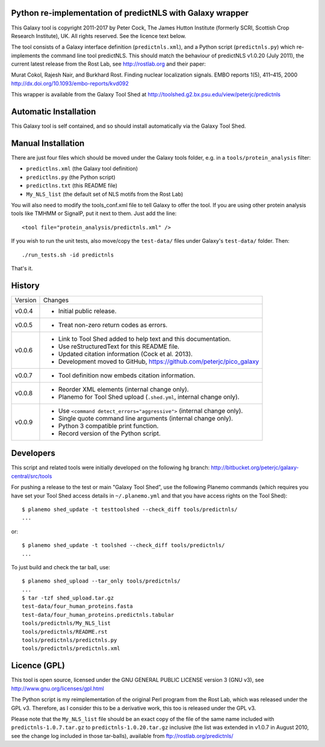 Python re-implementation of predictNLS with Galaxy wrapper
==========================================================

This Galaxy tool is copyright 2011-2017 by Peter Cock, The James Hutton Institute
(formerly SCRI, Scottish Crop Research Institute), UK. All rights reserved.
See the licence text below.

The tool consists of a Galaxy interface definition (``predictnls.xml``), and a Python
script (``predictnls.py``) which re-implements the command line tool predictNLS. This
should match the behaviour of predictNLS v1.0.20 (July 2011), the current latest
release from the Rost Lab, see http://rostlab.org and their paper:

Murat Cokol, Rajesh Nair, and Burkhard Rost.
Finding nuclear localization signals.
EMBO reports 1(5), 411–415, 2000
http://dx.doi.org/10.1093/embo-reports/kvd092

This wrapper is available from the Galaxy Tool Shed at
http://toolshed.g2.bx.psu.edu/view/peterjc/predictnls


Automatic Installation
======================

This Galaxy tool is self contained, and so should install automatically via the
Galaxy Tool Shed.


Manual Installation
===================

There are just four files which should be moved under the Galaxy tools folder,
e.g. in a ``tools/protein_analysis`` filter:

* ``predictlns.xml`` (the Galaxy tool definition)
* ``predictlns.py`` (the Python script)
* ``predictlns.txt`` (this README file)
* ``My_NLS_list`` (the default set of NLS motifs from the Rost Lab)

You will also need to modify the tools_conf.xml file to tell Galaxy to offer the
tool. If you are using other protein analysis tools like TMHMM or SignalP, put
it next to them. Just add the line::

  <tool file="protein_analysis/predictnls.xml" />

If you wish to run the unit tests, also move/copy the ``test-data/`` files
under Galaxy's ``test-data/`` folder. Then::

    ./run_tests.sh -id predictnls

That's it.


History
=======

======= ======================================================================
Version Changes
------- ----------------------------------------------------------------------
v0.0.4  - Initial public release.
v0.0.5  - Treat non-zero return codes as errors.
v0.0.6  - Link to Tool Shed added to help text and this documentation.
        - Use reStructuredText for this README file.
        - Updated citation information (Cock et al. 2013).
        - Development moved to GitHub, https://github.com/peterjc/pico_galaxy
v0.0.7  - Tool definition now embeds citation information.
v0.0.8  - Reorder XML elements (internal change only).
        - Planemo for Tool Shed upload (``.shed.yml``, internal change only).
v0.0.9  - Use ``<command detect_errors="aggressive">`` (internal change only).
        - Single quote command line arguments (internal change only).
        - Python 3 compatible print function.
        - Record version of the Python script.
======= ======================================================================


Developers
==========

This script and related tools were initially developed on the following hg branch:
http://bitbucket.org/peterjc/galaxy-central/src/tools

For pushing a release to the test or main "Galaxy Tool Shed", use the following
Planemo commands (which requires you have set your Tool Shed access details in
``~/.planemo.yml`` and that you have access rights on the Tool Shed)::

    $ planemo shed_update -t testtoolshed --check_diff tools/predictnls/
    ...

or::

    $ planemo shed_update -t toolshed --check_diff tools/predictnls/
    ...

To just build and check the tar ball, use::

    $ planemo shed_upload --tar_only tools/predictnls/
    ...
    $ tar -tzf shed_upload.tar.gz 
    test-data/four_human_proteins.fasta
    test-data/four_human_proteins.predictnls.tabular
    tools/predictnls/My_NLS_list
    tools/predictnls/README.rst
    tools/predictnls/predictnls.py
    tools/predictnls/predictnls.xml


Licence (GPL)
=============

This tool is open source, licensed under the GNU GENERAL PUBLIC LICENSE
version 3 (GNU v3), see http://www.gnu.org/licenses/gpl.html

The Python script is my reimplementation of the original Perl program from
the Rost Lab, which was released under the GPL v3. Therefore, as I consider
this to be a derivative work, this too is released under the GPL v3.

Please note that the ``My_NLS_list`` file should be an exact copy of the file of the
same name included with ``predictnls-1.0.7.tar.gz`` to ``predictnls-1.0.20.tar.gz``
inclusive (the list was extended in v1.0.7 in August 2010, see the change log
included in those tar-balls), available from ftp://rostlab.org/predictnls/
